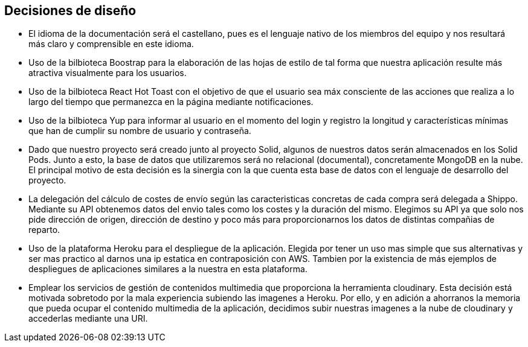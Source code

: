 [[section-design-decisions]]
== Decisiones de diseño


* El idioma de la documentación será el castellano, pues es el lenguaje nativo de los miembros del equipo y nos
resultará más claro y comprensible en este idioma.

* Uso de la bilbioteca Boostrap para la elaboración de las hojas de estilo de tal forma que nuestra aplicación resulte 
más atractiva visualmente para los usuarios.

* Uso de la bilbioteca React Hot Toast con el objetivo de que el usuario sea máx consciente de las acciones que realiza
a lo largo del tiempo que permanezca en la página mediante notificaciones.

* Uso de la bilbioteca Yup para informar al usuario en el momento del login y registro la longitud y características 
mínimas que han de cumplir su nombre de usuario y contraseña.

* Dado que nuestro proyecto será creado junto al proyecto Solid, algunos de nuestros datos serán almacenados en los 
Solid Pods. Junto a esto, la base de datos que utilizaremos será no relacional (documental), concretamente MongoDB en la nube. El principal
motivo de esta decisión es la sinergia con la que cuenta esta base de datos con el lenguaje de desarrollo del proyecto.

* La delegación del cálculo de costes de envío según las caracteristicas concretas de cada compra será delegada a Shippo. Mediante su API obtenemos
datos del envio tales como los costes y la duración del mismo. Elegimos su API ya que solo nos pide dirección de origen, dirección de destino y 
poco más para proporcionarnos los datos de distintas compañias de reparto.

* Uso de la plataforma Heroku para el despliegue de la aplicación. Elegida por tener un uso mas simple que sus alternativas y ser mas practico
al darnos una ip estatica en contraposición con AWS. Tambien por la existencia de más ejemplos de despliegues de aplicaciones similares a la nuestra
en esta plataforma.

* Emplear los servicios de gestión de contenidos multimedia que proporciona la herramienta cloudinary. Esta decisión está motivada sobretodo  por 
la mala experiencia subiendo las imagenes a Heroku. Por ello, y en adición a ahorranos la memoria que pueda ocupar el contenido multimedia de la aplicación,
decidimos subir nuestras imagenes a la nube de cloudinary y accederlas mediante una URI.